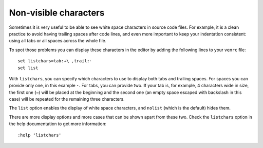 
Non-visible characters
======================

Sometimes it is very useful to be able to see white space characters in source
code files. For example, it is a clean practice to avoid having trailing spaces
after code lines, and even more important to keep your indentation
consistent: using all tabs or all spaces across the whole file.

To spot those problems you can display these characters in the editor by adding
the following lines to your ``vemrc`` file::

    set listchars=tab:→\ ,trail:·
    set list

With ``listchars``, you can specify which characters to use to display both tabs
and trailing spaces. For spaces you can provide only one, in this example ``·``.
For tabs, you can provide two. If your tab is, for example, 4 characters wide in
size, the first one (``→``) will be placed at the beginning and the second one
(an empty space escaped with backslash in this case) will be repeated for the
remaining three characters.

The ``list`` option enables the display of white space characters, and
``nolist`` (which is the default) hides them.

There are more display options and more cases that can be shown apart from these
two. Check the ``listchars`` option in the help documentation to get more
information::

    :help 'listchars'

